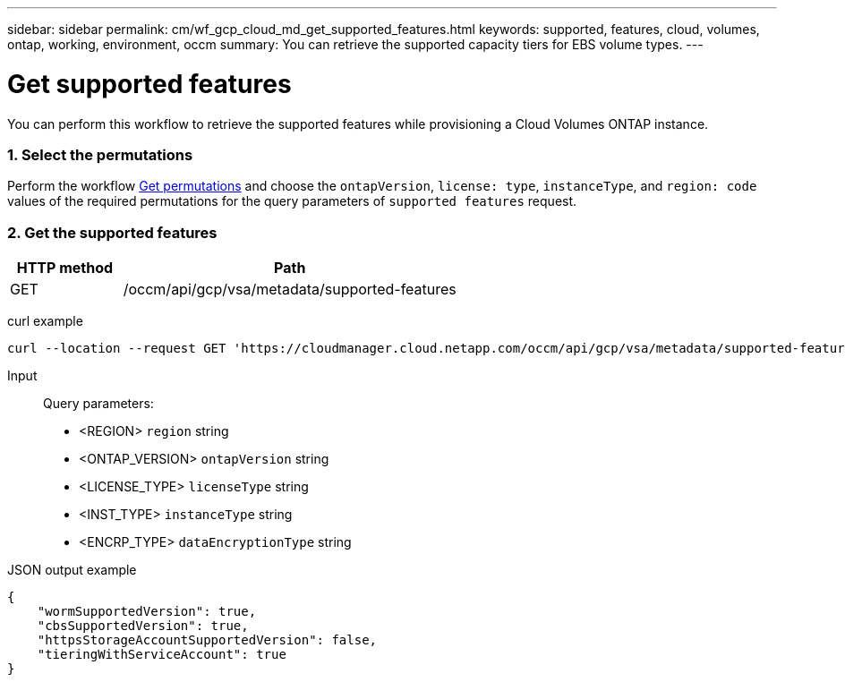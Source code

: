---
sidebar: sidebar
permalink: cm/wf_gcp_cloud_md_get_supported_features.html
keywords: supported, features, cloud, volumes, ontap, working, environment, occm
summary: You can retrieve the supported capacity tiers for EBS volume types.
---

= Get supported features
:hardbreaks:
:nofooter:
:icons: font
:linkattrs:
:imagesdir: ./media/

[.lead]
You can perform this workflow to retrieve the supported features while provisioning a Cloud Volumes ONTAP instance.

=== 1. Select the permutations

Perform the workflow link:wf_gcp_cloud_md_get_permutations.html[Get permutations] and choose the `ontapVersion`, `license: type`, `instanceType`, and `region: code` values of the required permutations for the query parameters of `supported features` request.

=== 2. Get the supported features

[cols="25,75"*,options="header"]
|===
|HTTP method
|Path
|GET
|/occm/api/gcp/vsa/metadata/supported-features
|===

curl example::
[source,curl]
curl --location --request GET 'https://cloudmanager.cloud.netapp.com/occm/api/gcp/vsa/metadata/supported-features?region=<REGION>&ontapVersion=<ONTAP_VERSION>&dataEncryptionType=<ENCRP_TYPE>&licenseType=<LICENSE_TYPE>&instanceType=<INST_TYPE>' --header 'x-agent-id: <AGENT_ID>' --header 'Authorization: Bearer <ACCESS_TOKEN>' --header 'Content-Type: application/json'

Input::

Query parameters:

* <REGION> `region` string
* <ONTAP_VERSION> `ontapVersion` string
* <LICENSE_TYPE> `licenseType` string
* <INST_TYPE> `instanceType` string
* <ENCRP_TYPE> `dataEncryptionType` string

JSON output example::
[source, json]
{
    "wormSupportedVersion": true,
    "cbsSupportedVersion": true,
    "httpsStorageAccountSupportedVersion": false,
    "tieringWithServiceAccount": true
}
